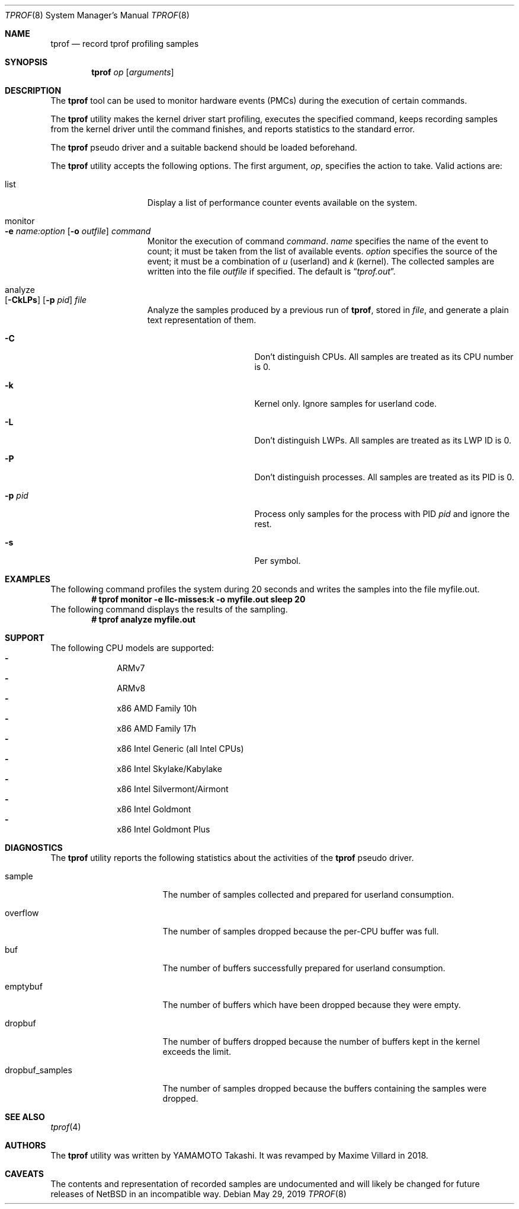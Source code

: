 .\"	$NetBSD: tprof.8,v 1.14 2019/05/29 17:09:17 maxv Exp $
.\"
.\" Copyright (c)2011 YAMAMOTO Takashi,
.\" All rights reserved.
.\"
.\" Redistribution and use in source and binary forms, with or without
.\" modification, are permitted provided that the following conditions
.\" are met:
.\" 1. Redistributions of source code must retain the above copyright
.\"    notice, this list of conditions and the following disclaimer.
.\" 2. Redistributions in binary form must reproduce the above copyright
.\"    notice, this list of conditions and the following disclaimer in the
.\"    documentation and/or other materials provided with the distribution.
.\"
.\" THIS SOFTWARE IS PROVIDED BY THE AUTHOR AND CONTRIBUTORS ``AS IS'' AND
.\" ANY EXPRESS OR IMPLIED WARRANTIES, INCLUDING, BUT NOT LIMITED TO, THE
.\" IMPLIED WARRANTIES OF MERCHANTABILITY AND FITNESS FOR A PARTICULAR PURPOSE
.\" ARE DISCLAIMED.  IN NO EVENT SHALL THE AUTHOR OR CONTRIBUTORS BE LIABLE
.\" FOR ANY DIRECT, INDIRECT, INCIDENTAL, SPECIAL, EXEMPLARY, OR CONSEQUENTIAL
.\" DAMAGES (INCLUDING, BUT NOT LIMITED TO, PROCUREMENT OF SUBSTITUTE GOODS
.\" OR SERVICES; LOSS OF USE, DATA, OR PROFITS; OR BUSINESS INTERRUPTION)
.\" HOWEVER CAUSED AND ON ANY THEORY OF LIABILITY, WHETHER IN CONTRACT, STRICT
.\" LIABILITY, OR TORT (INCLUDING NEGLIGENCE OR OTHERWISE) ARISING IN ANY WAY
.\" OUT OF THE USE OF THIS SOFTWARE, EVEN IF ADVISED OF THE POSSIBILITY OF
.\" SUCH DAMAGE.
.\"
.Dd May 29, 2019
.Dt TPROF 8
.Os
.Sh NAME
.Nm tprof
.Nd record tprof profiling samples
.Sh SYNOPSIS
.Nm
.Ar op
.Op Ar arguments
.Sh DESCRIPTION
The
.Nm
tool can be used to monitor hardware events (PMCs) during the execution of
certain commands.
.Pp
The
.Nm
utility makes the kernel driver start profiling,
executes the specified command,
keeps recording samples from the kernel driver until the command finishes,
and reports statistics to the standard error.
.Pp
The
.Nm tprof
pseudo driver and a suitable backend should be loaded beforehand.
.Pp
The
.Nm
utility accepts the following options.
The first argument,
.Ar op ,
specifies the action to take.
Valid actions are:
.Bl -tag -width offline -offset indent
.It list
Display a list of performance counter events available on the system.
.It monitor Xo
.Fl e
.Ar name:option
.Op Fl o Ar outfile
.Ar command
.Xc
Monitor the execution of command
.Ar command .
.Ar name
specifies the name of the event to count; it must be taken from the list of
available events.
.Ar option
specifies the source of the event; it must be a combination of
.Ar u
(userland) and
.Ar k
(kernel).
The collected samples are written into the file
.Ar outfile
if specified.
The default is
.Dq Pa tprof.out .
.It analyze Xo
.Op Fl CkLPs
.Op Fl p Ar pid
.Ar file
.Xc
Analyze the samples produced by a previous run of
.Nm tprof ,
stored in
.Ar file ,
and generate a plain text representation of them.
.Bl -tag -width XPXpidXX -offset indent
.It Fl C
Don't distinguish CPUs.
All samples are treated as its CPU number is 0.
.It Fl k
Kernel only.
Ignore samples for userland code.
.It Fl L
Don't distinguish LWPs.
All samples are treated as its LWP ID is 0.
.It Fl P
Don't distinguish processes.
All samples are treated as its PID is 0.
.It Fl p Ar pid
Process only samples for the process with PID
.Ar pid
and ignore the rest.
.It Fl s
Per symbol.
.El
.El
.Sh EXAMPLES
The following command profiles the system during 20 seconds and writes the
samples into the file myfile.out.
.Dl # tprof monitor -e llc-misses:k -o myfile.out sleep 20
The following command displays the results of the sampling.
.Dl # tprof analyze myfile.out
.Sh SUPPORT
The following CPU models are supported:
.Bl -hyphen -compact -offset indent
.It
ARMv7
.It
ARMv8
.It
x86 AMD Family 10h
.It
x86 AMD Family 17h
.It
x86 Intel Generic (all Intel CPUs)
.It
x86 Intel Skylake/Kabylake
.It
x86 Intel Silvermont/Airmont
.It
x86 Intel Goldmont
.It
x86 Intel Goldmont Plus
.El
.Sh DIAGNOSTICS
The
.Nm
utility reports the following statistics about the activities of the
.Nm tprof
pseudo driver.
.Bl -tag -width dropbuf_samples
.It sample
The number of samples collected and prepared for userland consumption.
.It overflow
The number of samples dropped because the per-CPU buffer was full.
.It buf
The number of buffers successfully prepared for userland consumption.
.It emptybuf
The number of buffers which have been dropped because they were empty.
.It dropbuf
The number of buffers dropped because the number of buffers kept in the kernel
exceeds the limit.
.It dropbuf_samples
The number of samples dropped because the buffers containing the samples
were dropped.
.El
.Sh SEE ALSO
.Xr tprof 4
.Sh AUTHORS
.An -nosplit
The
.Nm
utility was written by
.An YAMAMOTO Takashi .
It was revamped by
.An Maxime Villard
in 2018.
.Sh CAVEATS
The contents and representation of recorded samples are undocumented and
will likely be changed for future releases of
.Nx
in an incompatible way.
